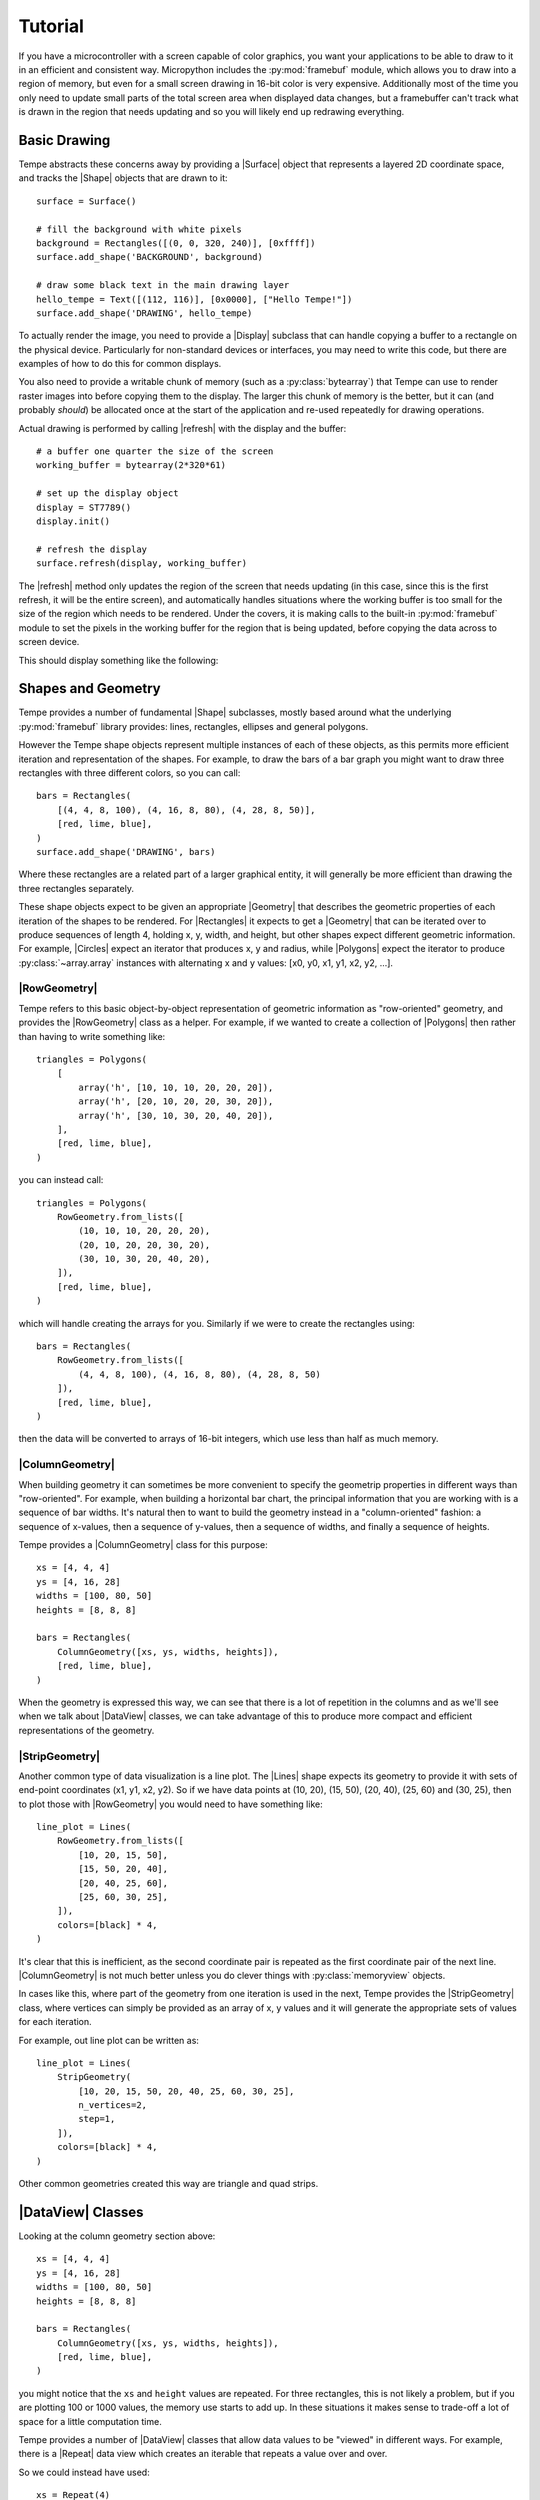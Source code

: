 ========
Tutorial
========

If you have a microcontroller with a screen capable of color graphics,
you want your applications to be able to draw to it in an efficient and
consistent way.  Micropython includes the :py:mod:`framebuf` module, which
allows you to draw into a region of memory, but even for a small screen
drawing in 16-bit color is very expensive. Additionally most of the time
you only need to update small parts of the total screen area when displayed
data changes, but a framebuffer can't track what is drawn in the region
that needs updating and so you will likely end up redrawing everything.

Basic Drawing
=============

Tempe abstracts these concerns away by providing a |Surface| object that
represents a layered 2D coordinate space, and tracks the |Shape| objects
that are drawn to it::

    surface = Surface()

    # fill the background with white pixels
    background = Rectangles([(0, 0, 320, 240)], [0xffff])
    surface.add_shape('BACKGROUND', background)

    # draw some black text in the main drawing layer
    hello_tempe = Text([(112, 116)], [0x0000], ["Hello Tempe!"])
    surface.add_shape('DRAWING', hello_tempe)

To actually render the image, you need to provide a |Display| subclass
that can handle copying a buffer to a rectangle on the physical device.
Particularly for non-standard devices or interfaces, you may need to
write this code, but there are examples of how to do this for common
displays.

You also need to provide a writable chunk of memory (such as a
:py:class:`bytearray`) that Tempe can use to render raster images into before
copying them to the display.  The larger this chunk of memory is the better,
but it can (and probably *should*) be allocated once at the start of the
application and re-used repeatedly for drawing operations.

Actual drawing is performed by calling |refresh| with the display and
the buffer::

    # a buffer one quarter the size of the screen
    working_buffer = bytearray(2*320*61)

    # set up the display object
    display = ST7789()
    display.init()

    # refresh the display
    surface.refresh(display, working_buffer)

The |refresh| method only updates the region of the screen that needs
updating (in this case, since this is the first refresh, it will be the
entire screen), and automatically handles situations where the working
buffer is too small for the size of the region which needs to be rendered.
Under the covers, it is making calls to the built-in :py:mod:`framebuf`
module to set the pixels in the working buffer for the region that is
being updated, before copying the data across to screen device.

This should display something like the following:

..  image:: hello_world.png
    :width: 320


Shapes and Geometry
===================

Tempe provides a number of fundamental |Shape| subclasses, mostly based
around what the underlying :py:mod:`framebuf` library provides: lines,
rectangles, ellipses and general polygons.

However the Tempe shape objects represent multiple instances of each of
these objects, as this permits more efficient iteration and representation
of the shapes.  For example, to draw the bars of a bar graph you might want
to draw three rectangles with three different colors, so you can call::

    bars = Rectangles(
        [(4, 4, 8, 100), (4, 16, 8, 80), (4, 28, 8, 50)],
        [red, lime, blue],
    )
    surface.add_shape('DRAWING', bars)

Where these rectangles are a related part of a larger graphical entity,
it will generally be more efficient than drawing the three rectangles
separately.

These shape objects expect to be given an appropriate |Geometry| that
describes the geometric properties of each iteration of the shapes
to be rendered.  For |Rectangles| it expects to get a |Geometry| that
can be iterated over to produce sequences of length 4, holding x, y,
width, and height, but other shapes expect different geometric information.
For example, |Circles| expect an iterator that produces x, y and radius,
while |Polygons| expect the iterator to produce :py:class:`~array.array`
instances with alternating x and y values: [x0, y0, x1, y1, x2, y2, ...].

|RowGeometry|
-------------

Tempe refers to this basic object-by-object representation of geometric
information as "row-oriented" geometry, and provides the |RowGeometry|
class as a helper.  For example, if we wanted to create a collection of
|Polygons| then rather than having to write something like::

    triangles = Polygons(
        [
            array('h', [10, 10, 10, 20, 20, 20]),
            array('h', [20, 10, 20, 20, 30, 20]),
            array('h', [30, 10, 30, 20, 40, 20]),
        ],
        [red, lime, blue],
    )

you can instead call::

    triangles = Polygons(
        RowGeometry.from_lists([
            (10, 10, 10, 20, 20, 20),
            (20, 10, 20, 20, 30, 20),
            (30, 10, 30, 20, 40, 20),
        ]),
        [red, lime, blue],
    )

which will handle creating the arrays for you.  Similarly if we were to
create the rectangles using::

    bars = Rectangles(
        RowGeometry.from_lists([
            (4, 4, 8, 100), (4, 16, 8, 80), (4, 28, 8, 50)
        ]),
        [red, lime, blue],
    )

then the data will be converted to arrays of 16-bit integers, which use
less than half as much memory.

|ColumnGeometry|
----------------

When building geometry it can sometimes be more convenient to specify
the geometrip properties in different ways than "row-oriented".  For
example, when building a horizontal bar chart, the principal information
that you are working with is a sequence of bar widths.  It's natural then
to want to build the geometry instead in a "column-oriented" fashion:
a sequence of x-values, then a sequence of y-values, then a sequence of
widths, and finally a sequence of heights.

Tempe provides a |ColumnGeometry| class for this purpose::

    xs = [4, 4, 4]
    ys = [4, 16, 28]
    widths = [100, 80, 50]
    heights = [8, 8, 8]

    bars = Rectangles(
        ColumnGeometry([xs, ys, widths, heights]),
        [red, lime, blue],
    )

When the geometry is expressed this way, we can see that there is a lot
of repetition in the columns and as we'll see when we talk about |DataView|
classes, we can take advantage of this to produce more compact and efficient
representations of the geometry.

|StripGeometry|
---------------

Another common type of data visualization is a line plot.  The |Lines|
shape expects its geometry to provide it with sets of end-point coordinates
(x1, y1, x2, y2).  So if we have data points at (10, 20), (15, 50), (20, 40),
(25, 60) and (30, 25), then to plot those with |RowGeometry| you would
need to have something like::

    line_plot = Lines(
        RowGeometry.from_lists([
            [10, 20, 15, 50],
            [15, 50, 20, 40],
            [20, 40, 25, 60],
            [25, 60, 30, 25],
        ]),
        colors=[black] * 4,
    )

It's clear that this is inefficient, as the second coordinate pair is
repeated as the first coordinate pair of the next line.  |ColumnGeometry|
is not much better unless you do clever things with :py:class:`memoryview`
objects.

In cases like this, where part of the geometry from one iteration is used
in the next, Tempe provides the |StripGeometry| class, where vertices can
simply be provided as an array of x, y values and it will generate the
appropriate sets of values for each iteration.

For example, out line plot can be written as::

    line_plot = Lines(
        StripGeometry(
            [10, 20, 15, 50, 20, 40, 25, 60, 30, 25],
            n_vertices=2,
            step=1,
        ]),
        colors=[black] * 4,
    )

Other common geometries created this way are triangle and quad strips.

|DataView| Classes
==================

Looking at the column geometry section above::

    xs = [4, 4, 4]
    ys = [4, 16, 28]
    widths = [100, 80, 50]
    heights = [8, 8, 8]

    bars = Rectangles(
        ColumnGeometry([xs, ys, widths, heights]),
        [red, lime, blue],
    )

you might notice that the ``xs`` and ``height`` values are repeated.
For three rectangles, this is not likely a problem, but if you are
plotting 100 or 1000 values, the memory use starts to add up.  In these
situations it makes sense to trade-off a lot of space for a little
computation time.

Tempe provides a number of |DataView| classes that allow data values
to be "viewed" in different ways.  For example, there is a |Repeat|
data view which creates an iterable that repeats a value over and over.

So we could instead have used::

    xs = Repeat(4)
    ys = [4, 16, 28]
    widths = [100, 80, 50]
    heights = Repeat(8)

    bars = Rectangles(
        ColumnGeometry([xs, ys, widths, heights]),
        [red, lime, blue],
    )

Similarly there are |Count| and |Range| data views that generate evenly
spaced values, and a |Cycle| data view that extends an iterable by
repeating it cyclically.  All of these data views can be used both for
|Geometry| parameters and for colors and other aesthetics::

    xs = Repeat(4)
    ys = Count(start=4, step=12)
    widths = [100, 80, 50]
    heights = Repeat(8)
    colors = Cycle([red, lime, blue])

    bars = Rectangles(
        ColumnGeometry([xs, ys, widths, heights]),
        colors,
    )

Using data views, geometries and shapes, you can quickly and efficiently
build standard data visualizations::

    def horizontal_bar_chart(
        surface,
        x, y,
        widths,
        labels,
        colors,
        bar_height=8,
    ):
        label_width = 8 * max(len(label) for label in labels)
        label_xs = Repeat(x)
        bar_xs = Repeat(x + label_width)
        ys = Count(y, bar_height)

        label_text = Text(
            ColumnGeometry([label_xs, ys], labels),
            labels,
            Repeat(black),
        )
        bars = Rectangles(
            [bar_xs, ys, widths, Repeat(bar_height)],
            colors,
        )
        surface.add_shape("OVERLAY", label_text)
        surface.add_shape("DRAWING", bars)

The High-Level API
==================

It makes sense to have a higher-level API that is more understanding of
common use-cases.

For example, so far we have been using a pattern of two-step creation of shapes, where
we first create a shape and then add it to a layer of a surface.  Since you
almost always want to add shapes to a layer immediately after creating them,
it would be useful to have a method to do this in one step.

Similarly it is common that you only want to draw one instance of a
geometry in a particular operation, and in those cases it would be nice
to avoid having to create a |Geometry| instance.  And it is often the case
that a particular set of shapes will all have the same color or other parameters,
and in those cases it is annoying to have to specify a |Repeat| data view
for every parameter.

Finally, the low-level API doesn't do any sort of sanity checking that
geometries match what is expected by the shapes, so errors occur only
when the surface attempts to draw the shape into a raster.

The |Surface| object provides this higher-level convenience API via
methods like |polygons|, |rectangles|, |circles|, and so on.  These
methods do basic sanity-checking for geometries, and for other parameters
will automatically turn single values into |Repeat| data views and do basic
conversion where it makes sense (eg. turn hex color strings into color ints).
They expect to be told which layer to use and will add the created |Shape| to
that layer.  All of these methods return the created |Shape| instance in
case other code needs to use it (eg. to apply updates later).

For example, it's common to start by applying a uniform background color
for a surface in the region that will be viewed by the display.  Up to
this point we have done this by writing something like::

    background = Rectangles(
        RowGeometry.from_lists([[0, 0, 320, 240]]),
        Repeat(colors.grey_f),
    )
    surface.add_shape("BACKGROUND", background)

Using the convenience methods, you can instead write::

    background = surface.rectangles("BACKGROUND", (0, 0, 320, 240), "#fff")

If you never plan to modify the background, you may even be able to just
write::

    surface.rectangles("BACKGROUND", (0, 0, 320, 240), "#fff")

..  note::

    As a general rule library code built on top of Tempe should still use the
    lower-level APIs, as they are more flexible and generic.  However application
    and scripting code that wants to do drawing with Tempe should use the
    higher-level convenience API in most cases.

Colors and Colormaps
--------------------

Tempe assumes that all colors are 16-bit/2-byte, but most of the code doesn't
care exactly what encoding is being used: the raw values are passed directly
through to the device.  However, working directly with integer color values
in a format like RGB565 is awkward, particularly if the endianness of the
target device is different from the microcontroller.

From a high-level API, we'd like to be able to specify the colors used in a
more human-friendly way.  Tempe provides a number of facilities in
~:py:mod:`tempe.colors` to help with this:

- a number of basic colors are available as module variables.  This include
  the basic web/VGA colors, as well as a series of greys as ``grey_1`` through
  ``grey_f`` which correspond to 3-digit hex colors ``#111`` through ``#fff``.

- the :py:func:`~tempe.colors.from_str` function accepts 3- and 6-digit hex
  codes of the form ``"#abc"`` and ``"#abcdef"``, as well as all extended web
  color names, and returns a matching RGB565 color.

- the :py:func:`~tempe.colors.rgb565` method takes floating point r, g, b values
  in the range 0.0-1.0 and converts them to RGB565 colors.  There are several other
  conversion functions for other common formats.

In addition, when creating data visualizations it is common to map numerical
values to colors.  The :py:mod:`tempe.colormaps` package has sub-modules for
a number of common color maps.  These include:

- :py:mod:`tempe.colormaps.viridis.viridis`, :py:mod:`~tempe.colormaps.magma.magma`,
  :py:mod:`~tempe.colormaps.plasma.plasma`, and :py:mod:`~tempe.colormaps.inferno.inferno`
  are perceptually uniform color maps from Matplotlib.

- :py:mod:`tempe.colormaps.twilight.twilight` is a circular perceptually uniform color
  map from Matplotlib.

These are provided as arrays of 256 colors, allowing them to be used either in
custom mapping functions, or passed as palettes for 8-bit Bitmaps (see below).
Each colormap is 512 bytes, which is why they are stored in separate modules:
import only what you need to save memory.

..  note::

    Since development of Tempe has so-far been done on screens that expect
    data to be transmitted in big-endian byte order, the byte order of colors
    and colormaps is big-endian.  This can be confusing on a system like a
    Raspberry Pi Pico, which is little-endian.


Complex Shapes
==============

Beyond simple geometric shape classes, Tempe provides a number of more complex
shapes:

..  image:: shapes.png
    :width: 320


Text and Fonts
--------------

The |Text| shape handles drawing text at specified locations and colors.
By default it uses the built-in :py:mod:`framebuf` font, which is a simple
8x8 monospaced font.  It is readable and functional on a typical device,
but is not ideal for general interfaces: in particular it is available in
just one size.

For more better text rendering, Tempe currently can use bitmap fonts of the
format produced by Peter Hinch's
`font_to_py script <https://github.com/peterhinch/micropython-font-to-py>`_,
or AntiRez's `microfont library <https://github.com/antirez/microfont>`_,
as well as a slightly more efficient internal variant.  Tempe provides bitmap
versions of Google's Roboto font at 16 pt, which looks reasonably good on small
screens.

These fonts are typically shipped as modules::

    from tempe.font import TempeFont
    from tempe.fonts import roboto16bold

    font = TempeFont(roboto16bold)

    surface.text("DRAWING", [(64, 107)], [0x0000], ["Hello Tempe!"], font=font)

Using this in the original example from the tutorial will generate something
like the following:

..  image:: hello_font.png
    :width: 320

Since the fonts are stored as bitmaps, large fonts can be expensive to load
and draw.  The font file format and tools allow you to generate font files
with only the characters you are going to use.  For example, if you are building
a digital clock display then you might create a 48-point font but with just the
digits 0-9, space and separator characters like ``:`` and ``/``.

..  warning::

    The way fonts are handled may change in the future, particularly if
    there is a vector font format that is more efficient to use.

Markers and Points
------------------

The |Points| shape expects a geometry consisting of an x, y point, the colors
for each point and what to display at each point.  This can be:

- the special constant :py:attr:`Marker.PIXEL` to draw a single pixel
- a string, which will get rendered at the location in the default framebuf font
- a :py:class:`framebuf.FrameBuffer` containing a 1-bit image
- a :py:class:`array` of 16-bit integers giving a polygon to fill

The |Markers| shape expects a geometry consisting of an x, y point and a
marker size, the colors for each marker and the shape of each marker.
The marker shapes can be specified in the same way as |Points| (which are
not scaled by size), but additionally as constants :py:attr:`Marker.CIRCLE`,
:py:attr:`Marker.SQUARE`, etc. which will be scaled according to the sizes.

Bitmaps
-------

The |Bitmaps| shape blits FrameBuffer instances at the given locations.
These must either be in RGB565 format, or supply a palette and optional
key-color for transparency.  The |ColoredBitmaps| shape render 1-bit
framebuffers in the specified colors.

Polar Geometries
----------------

..  image:: polar.png
    :width: 320
    :align: right

When working with polar plots it is common to have geometry specified by
polar ``(r, theta)`` coordinates.  For example, a donut plot consists of
multiple annular sectors whose geometry can be easily expressed as sets
of ``(r, theta, delta_r, delta_theta)`` coordinates.  To draw these, they
need to be converted to Cartesian screen coordinates and an appropriate
geometry for the shape.  A number of functions are provided in
:py:mod:`tempe.polar_geometry` to perform those conversions.  For example
:py:func:`tempe.polar_geometry.polar_rects` converts annular sectors to
polygon geometries, which can then be assigned colors and used to create
|Polygons|.

Since Tempe expects coordinates to be given as unsigned 16-bit integers,
angles are expressed as degrees.  There is no scaling performed in these
transformations, so the radial unit length is a pixel.

Concretely, to create a donut plot for a list of values, you need to work
out the start angles and angle deltas for each segment::

    values = [...]
    total = sum(values)

    proportions = [value / total for value in values]
    angles = [int(360 * sum(values[:i]) / total) for values in proportions]
    deltas = [angles[i+1] - angles[i] for i in range(len(values))]

You can then use this to create a rectangular geometry in (r, theta)
coordinates::

    segments = ColumnGeometry([
        Repeat(30),
        angles[:-1],
        Repeat(24),
        deltas,
    ])

This can then be converted to cartesian coordinates using the
:py:func:`~tempe.polar_geometry.polar_rects` function, which returns arrays
pf x, y values suitable for use as polygons or polylines::

    donut = Polygons(
        polar_rects(segments, decimation=10),
        colormap,
    )

The `decimation` parameter lets you control how coarse is the approximation
of the circular arcs by polygon lines.

Data Visualization
==================

Data visualization is, at its core, using data to make patterns with
geometry, color and other aesthetic properties.  But data visualizations
also need to provide enough context for a viewer to understand what the
patterns are saying, through axes, scales, legends, titles and so forth.
Keeping this in mind, we can easily build standard data visualizations out
of the building blocks that Tempe provides.

Time Plots
----------

Microcontrollers are frequently going to read data from sensors of
various sorts, so a common need is to plot these values as they vary
over time.  Line and point plots are a common visualizations that
will be understood by most end-users.

Let's say that we have a collection of temperatures collected over
the last couple of days at 10 minute intervals, and their corresponding
timestamps::

    temperature = array.array('f', [14.87, 14.88, 14.79, 14.94, ... ])
    timestamps = array.array('I', [1729500000, 1729500600, 1729501200, ...])

We need to convert these to screen coordinates, so we need a basic idea
of the size of the plot and the ranges of values we want to display.  In
this data set the temperature range is from 12.09°C to 20.36°C, so a range
from 11°C to 21°C would be reasonable to encompass the data (if you were
dynamically gathering the data you would need some heuristics to choose
the range for the actual data, of course).  Our screen has a height of
240 pixels, and we want some space for titles, axes, etc. so we will use
the region from pixel row 20 to pixel row 220 for the plot.  Note that
because plots usually have the y-axis oriented upwards but raster graphics
has row 0 at the top, we have that row 20 corresponds to 21°C and row
220 corresponds to 11°C.

We can define a simple generic scaling class like::

    class LinearScale:
        """Object that maps data to screen values linearly."""

        def __init__(self, low_data, low_screen, high_data, high_screen):
            self.low_data = low_data
            self.low_screen = low_screen
            self.high_data = high_data
            self.high_screen = high_screen
            data_range = high_data - low_data
            screen_range = high_screen - low_screen
            self.scale = screen_range / data_range

        def scale_values(self, data):
            """Scale data values to screen values."""
            screen = array('h', bytearray(2*len(data)))
            low_data = self.low_data
            low_screen = self.low_screen
            scale = self.scale
            for i, value in enumerate(data):
                screen[i] = int(low_screen + scale * (value - low_data))
            return screen

and then use it to scale the temperatures::

    y = 20
    h = 200
    y1 = y + h

    temperature_scale = LinearScale(11, y1, 21, y)
    ys = scale_values(temperature)

Similarly if we want to display the last day's worth of temperatures, with
x-values ranging from 24 to 312, we get::

    x = 24
    w = 288
    x1 = x + w

    time_scale = LinearScale(1729586400, x, 1729672200, x1)
    xs = time_scale.scale_values(timestamps)

..  note::

    It's worth defining a class for this, as we will likely reuse the
    object when creating axis tick marks, labels and grid lines.


Plotting Points
---------------

Since we have aligned x and y values, we can create a geometry for the
sample points using a |ColumnGeometry|::

    points = ColumnGeometry([xs, ys])

We want constant values for color and the marker type, so we can use
``Repeat(colors.grey_3)`` to get an dark grey color for all points and
``Repeat(Marker.PIXEL)`` to mark each data point with a pixel, and then
we can display with the convenience function
:py:meth:`~tempe.surface.Surface.point`.  Because the data covers two
days but we only are showing the last, we want to make sure that the
plot is clipped to the screen region we want to use, otherwise points
will be drawn in the margins::

    surface.points(
        "DRAWING",
        points,
        Repeat(colors.grey_3),
        Repeat(Marker.PIXEL),
        clip=(x, y, w, h),
    )

This produces a visualization like this:

..  image:: line_plot_1.png
    :width: 320

Plotting Lines
--------------

This is showing the data in an acceptable way (and if the data were noisier,
this might be a very good way to display it), but the data is nominally
continuous, so it would make sense to instead use a line plot to show the
data.  To draw lines, we need a geometry that produces coordinates of the
form ``(x0, y0, x1, y1)``.

We could manually do this by slicing::

    y0s = temperature_scale.scale_values(temperature[:-1])
    y1s = temperature_scale.scale_values(temperature[1:])
    x0s = time_scale.scale_values(timestamps[:-1])
    x1s = time_scale.scale_values(timestamps[1:])

    lines = ColumnGeometry([x0s, y0s, x1s, y1s])

    surface.lines(
        "DRAWING",
        lines,
        Repeat(colors.grey_3),
        clip=(x, y, w, h),
    )

This works, but it is memory-intensive, we are effectively storing the point
data twice: the cost for this dataset is small (a bit over 1K bytes), but for
larger data sets it can be substantial.  We were also sloppy in slicing the
original data, which will have created 4 temporary arrays each also about 1K
in size, but this could be avoided with clever use of :py:class:`memoryview`
objects.

But there is a better way of doing this.  The |PointsToLines| class can be
used to iterate through a point, re-using previous values.  So if we instead
do::

    points = ColumnGeometry([xs, ys])
    lines = PointsToLines(points)

    surface.lines(
        "DRAWING",
        lines,
        Repeat(colors.grey_3),
        clip=(x, y, w, h),
    )

This produces a visualization like this:

..  image:: line_plot_2.png
    :width: 320

Plot Decorations
----------------

Now we have the data displayed, we need to put it into context so the
user can make sense of the values.  Due to the small screen sizes, care
needs to be taken to ensure that the display is legible.

We likely want to indicate to the user which parts of the screen are part
of the plot and which are not.  You can do this in a couple of ways, such as
by drawing distinct axis lines or by distinguishing the rectangle of the
plot region (eg. with a border or color change).  All are acceptable, but
whatever combination you decide you prefer you should be consistent across
all the plots in your application.

.. grid::

    .. grid-item-card:: Plot Axes

        ..  image:: line_plot_axes.png

        ..  code-block::

            surface.hlines(
                'UNDERLAY',
                (x, y1, w),
                colors.grey_c,
            )
            surface.vlines(
                'UNDERLAY',
                (x, y, h),
                colors.grey_c,
            )

    .. grid-item-card:: Plot Border

        ..  image:: line_plot_border.png

        ..  code-block::

            surface.rects(
                'BACKGROUND',
                (x, y, w, h),
                colors.grey_d,
                fill=False,
            )

    .. grid-item-card:: Plot Background

        ..  image:: line_plot_bg.png

        ..  code-block::

            surface.rects(
                'BACKGROUND',
                (x, y, w, h),
                colors.white,
            )

    .. grid-item-card:: All Three

        ..  image:: line_plot_3.png

Next you typically need some way to give the user a sense of scale for
the axes.  Because of limited screen size it is unlikely that users will
be using your plot to get precise values, but you generally do want them
to get an idea of data ranges and trends.

Common ways to give reference points for scaling are with grids and axes
ticks.  In both cases you want to take data values that you want to highlight,
map them to screen coordinates and then draw ``hlines`` or ``vlines`` as
needed.

So to draw temperature axis tick marks, you can do something like::

    tick_length = 4
    tick_temps = [12.5, 15, 17.5, 20]
    temp_marks = temperature_scale.scale_values([12.5, 15, 17.5, 20])
    surface.hlines(
        'UNDERLAY',
        ColumnGeometry([Repeat(x - tick_length), temp_marks, Repeat(tick_length)]),
        Repeat(colors.grey_c),
    )

and to draw tick labels and grid lines, you just change the geometries appropriately
to draw across the plot::

    label_temps = [15, 20]
    temp_labels = temperature_scale.scale_values([15, 20])

    surface.hlines(
        'UNDERLAY',
        ColumnGeometry([Repeat(x), temp_marks, Repeat(w)]),
        Repeat(colors.grey_f),
    )

    surface.text(
        'OVERLAY',
        ColumnGeometry([Repeat(4), temp_labels]),
        Repeat(colors.grey_a),
        [f"{t}" for t in label_temps],
    )

Finally, we can draw titles and other labels about the graph.  One note is that
there is at present no way to draw rotated text with Tempe, which can limit
options for axis titles.

Because drawing text is comparatively expensive, we want to give enough context
that the user can understand what the plot is showing.  Because the x-axis is
labelled with times, we probably don't need to label it further, and we can use
the plot title and some additional text to make it clear that this is a plot of
temperature and the wider context of time (ie. the days that the measurements
were taken).

The total result is something like this:

..  image:: line_plot_4.png
    :width: 320

Scatter Plots
-------------

Another common visualization that is well-understood by the typical user are
scatter plots and their relatives (such as balloon plots).  A well-designed
scatter plot can display 4 dimensions of data via x position, y position,
color and size.

Continuing the previous example, we also have air quality and humidity values
for the same time period.  We'd like to show temperature vs air quality as
x and y, with humidity and time of day as additional dimensions.

At the core, a scatter plot is just using the |Markers| shape with
appropriately scaled values::

    ys = temperature_scale.scale_values(temperature)
    xs = air_quality_scale.scale_values(air_quality)
    marker_sizes = humidity_scale.scale_values(humidity)
    marker_colors = time_scale.scale_values(timestamps)

    # Create point-size geometry for the data points
    markers = ColumnGeometry([xs, ys, marker_sizes])

    # draw the plot
    surface.markers(
        "DRAWING",
        markers,
        marker_colors,
        Repeat(Marker.CIRCLE),
        clip=(x, y, w, h),
    )

Getting the x and y positions from the data is more-or-less the same as
for a point plot, but size and color need a little more discussion.

Color Scales
------------

For showing color, you need to map your data to colors in a way which fits
the context.  Tempe provides a number of color maps in
:py:mod:`tempe.colormaps` that can be used to assign numeric data to colors.
Like linear position scales, we need to map the numeric values to a position
in the colormap array (probably in a linear manner), but unlike position
scales we need to worry about what to do with values that would lie outside
the range of the array.  If you are absolutely certain of the range of the
data (for example, the values are percentages) you may be able to avoid this
potentially at the cost of not using the full range of values.  But otherwise
you need to address the problem.

The most common solution is simply to clip the range: any negative indices
are set to the 0 index and any high indices are set to the largest possible
index, which leads to scaling code like this::

    class ColorScale:
        """Object that maps data to color values."""

        def __init__(self, colormap, low_data, high_data):
            self.colormap = colormap
            self.low_data = low_data
            self.high_data = high_data
            data_range = high_data - low_data
            self.scale = (len(colormap) - 1) / data_range

        def scale_values(self, data):
            """Scale data values to color values."""
            colors = array("h", bytearray(2 * len(data)))
            low_data = self.low_data
            scale = self.scale
            colormap = self.colormap
            max_color = len(colormap) - 1
            for i, value in enumerate(data):
                colors[i] = colormap[
                    max(
                        min(
                            int(scale * (value - low_data)),
                            max_color,
                        ),
                        0,
                    )
                ]
            return colors

But for our particular plot rather than just showing time as a linear colormap
where older times range to newer times, the display is more interesting if we
instead color by time of day, so we can compare differences between morning,
evening and night.

In this case we want a color scale that wraps out-of-range values rather than
clipping, which gives us a scale something like the following::

    class CyclicColorScale:
        """Object that maps data to color values."""

        def __init__(self, colormap, period, phase=0):
            self.colormap = colormap
            self.period = period
            self.phase = phase

        def scale_values(self, data):
            """Scale data values to screen values."""
            screen = array("h", bytearray(2 * len(data)))
            phase = self.phase
            period = self.period
            colormap = self.colormap
            scale = len(colormap) / period
            for i, value in enumerate(data):
                screen[i] = colormap[int(scale * ((value - phase) % period))]
            return screen

To be effective this needs a colormap which wraps around as well, so that the
minimum and maximum colors are close.  The :py:mod:`tempe.colormaps.twilight`
colormap is designed for such situations, for example, and suits the
visualization as well.

Except for the most intuitive situations, color scales need to have some sort
of color bar to give context for the user.  Two common ways to do this are
to use a rectangular greyscale bitmap with the colormap as the palette, or to
draw a sequence of lines or rectangles though the color range.

In this example, the color map is circular, so a standard colorbar isn't the
best way to represent this: instead we can show-off the ability of Tempe to
easily build non-standard visualization components by drawing the color bar
as an annulus::

    time_scale_geometry = polar_rects(
        cx,
        cy,
        ColumnGeometry(
            [
                Repeat(20),
                Range(0, 360, 15),
                Repeat(15),
                Repeat(15),
            ]
        ),
    )
    surface.polygons(
        "DRAWING",
        time_scale_geometry,
        time_scale.scale_values([i * 3600 + 6 * 3600 for i in range(24)]),
    )

Marker Scales
-------------

Scaling numbers to the size of markers has a similar problem to color scales
in that you need to be careful about the low end of the scale and what to do
about negative numbers.  But there is an additional problem around the way that
some marker types are perceived: 2D markers, such as squares and circles have
a number of pixels proportional to the square of the size, which can cause larger
values to be seen as disporoprtionately bigger.  Think of a circle of radius 1
(a single pixel) vs. a circle of radius 10 (about 314 pixels): most people will
perceive the radius 10 circle to be more than 10 times bigger.

For these types of markers, it's common to take square roots of the values so
that the values scale in a roughly linear manner as seen by the viewer.  For
our humidity values, this moght look something like this::

    class AreaScale:
        """Object that maps data area for a radius parameter"""

        def __init__(self, low_data, low_screen, high_data, high_screen):
            self.low_data = low_data
            self.low_screen = low_screen
            self.high_data = high_data
            self.high_screen = high_screen
            data_range = high_data - low_data
            screen_range = high_screen - low_screen
            self.scale = screen_range / data_range

        def scale_values(self, data):
            """Scale data values to screen values."""
            screen = array("h", bytearray(2 * len(data)))
            low_data = self.low_data
            low_screen = self.low_screen
            scale = self.scale
            for i, value in enumerate(data):
                screen[i] = int(sqrt(low_screen + scale * (value - low_data)))
            return screen

Creating a scale legend for humidity just involves building a small table of
markers and text giving the corresponding values::

    sample_humidities = [40, 50, 60, 70]
    surface.markers(
        "DRAWING",
        ColumnGeometry(
            [
                Repeat(x1 + 30),
                Range(cy + 74, cy + 114, 12),
                humidity_scale.scale_values(sample_humidities),
            ]
        ),
        colors.blue,
        Marker.CIRCLE,
    )
    surface.markers(
        "DRAWING",
        ColumnGeometry(
            [
                Repeat(x1 + 40),
                Range(cy + 75, cy + 115, 12),
                humidity_scale.scale_values(sample_humidities),
            ]
        ),
        colors.grey_a,
        [f"{h}%" for h in sample_humidities],
    )

Distribution Plots
------------------

Another common feature of scatter plots is to render the distribution of
values along the appropriate axes.  To do this, we need to bin the data
appropriately.  For example, for temperature we might put the data into
1°C bins::

    temp_hist = {t: 0 for t in range(11, 22)}
    for t in temperature:
        temp_hist[int(t)] += 1
    temp_hist_temps, temp_hist_counts = zip(*sorted(temp_hist.items()))

We then can need a simple scale for the counts::

    temp_count_scale = LinearScale(0, 0, 100, 20)

and then we can create a bar plot using rectangles::

    temp_rects = ColumnGeometry(
        [
            Repeat(plot_right + 2),
            temperature_scale.scale_values(temp_hist_temps),
            temp_count_scale.scale_values(temp_hist_counts),
            # the `scale` parameter of the temperature scale gives the
            # distance between rectangles (which is negative), add 2
            # for a bit of visual separation between bars.
            Repeat(int(temperature_scale.scale + 2)),
        ]
    )
    surface.rectangles(
        "DRAWING",
        temp_rects,
        colors.red,
        clip=(x1, y, 20, h),
    )

Putting all of this together, we end up with a plot like the following:

..  image:: scatter_plot.png
    :width: 320

TODO: `see examples/scatter_plot_example.py <https://github.com/unital/tempe/blob/main/examples/scatter_plot_example.py>`_

Polar Plots
-----------

To create plots which use polar coordinates, you first want to create your
polar geometry in polar (r, theta) screen coordinates, where r is radial
pixels from the center point, and theta is a the angle in degrees of a point.

For example, to create a polar line plot of the air quality data, we set
up our geometry as if we were creating a regular line plot, but with scales
for r and theta values::

    air_quality_scale = LinearScale(0, 0, 150, max_r)
    # want midnight at top, values going clockwise
    time_scale = LinearScale(1729551600, -90, 1729638000, 270)

    rs = air_quality_scale.scale_values(air_quality)
    thetas = time_scale.scale_values(timestamps)

    r_theta_points = ColumnGeometry([quality_rs, thetas])

This is then converted to the cartesian points which correspond to the
polar points::

    xy_points = polar_points(cx, cy, ColumnGeometry([quality_rs, thetas]))

and from here on we proceed as a regular line plot::

    quality_lines = PointsToLines(xy_points)

    surface.lines(
        "DRAWING",
        quality_lines,
        line_colors,
    )

We can color the lines by absolute time to give a bit more
context for newer vs. older values as the line wraps around::

    color_scale = ColorScale(viridis, 1729500000, 1729500000 + 48 * 3600)
    line_colors = color_scale.scale_values(timestamps)

..  note::

    Here we converted the points to Cartesian coordinates and then
    connected them with lines, but an alternative would be to get
    the line geometry and then convert to Cartesian coordinates::

        r_theta_lines = PointsToLines(r_theta_points)
        quality_lines = polar_lines(r_theta_lines)

    Doing this makes the connecting lines *polar geodesics*, ie.
    linear spiral segments between the points.

    For this plot the difference is imperceptable, but if the theta
    values are more widely spaced it will be noticeable.  Polar
    geodesics are generally slower to render, as each r-theta line
    gets turned into a xy polyline, but the difference can be
    important in some circumstances, such as drawing a regression
    line in polar coordinates.

Polar Plot Decorations
----------------------

Drawing axes, ticks, grids and labels for a polar plot can be tricky to get
a legible result, so it's hard to give absolute guidelines.

Grids can be drawn using combinations of unfilled circles::

    quality_label_values = [50, 100, 150]
    quality_label_rs = air_quality_scale.scale_values(quality_label_values)

    surface.circles(
        "UNDERLAY",
        ColumnGeometry(
            [
                Repeat(cx),
                Repeat(cy),
                quality_label_rs,
            ]
        ),
        colors.grey_3,
        fill=False,
    )

and radial lines::

    # hourly grid lines
    time_grid_values = [1729551600 + 3600 * i for i in range(24)]

    r_lines = ColumnGeometry(
        [
            Repeat(air_quality_scale.scale_values([50])[0]),
            time_scale.scale_values(time_grid_values),
            Repeat(int(air_quality_scale.scale * 100)),
        ]
    )
    xy_lines = polar_r_lines(cx, cy, r_lines)

    surface.lines("UNDERLAY", xy_lines colors.grey_3)

In a similar manner, other plot decorations can be positioned by
computing their position in polar coordinates, and then transforming
to xy-coordinates to draw the appropriate shapes.

The end result might look something like this:

..  image:: polar_plot.png
    :width: 320


Dynamic Updates
===============

One of Tempe's design goals is to efficiently support dynamic updates
of the graphics being displayed.  |Surface| objects keep track of regions
that have changed since the last time that the surface was rendered to a
display, and when |refresh| is next called, the |Surface| will only re-draw
those regions.  All |Shape| objects know the region of the surface that they
occupy have an |update| method that applies appropriate changes to the shape
and then will tell their |Surface| that their region needs redrawing.

So the simplest possible way of updating dynamically is to always call
|refresh| immediately after calling |update|.

For example if we want to display the current time continuously, we could
do something like::

    surface = Surface()
    time_field = surface.text(
                "DRAWING",
        [[10, 10]],
        [colors.grey_a],
        [""],
        font=TempeFont(roboto32boldnumbers),
        clip=(10, 10, 240, 40),
    )
    rtc = RTC()

    while True:
        h, m, s = rtc.datetime()[4:7]
        text = f"{h:>2d}:{m:02d}:{s:02d}"
        # only update if the text has changed
        if time_field.texts[0] != text:
            time_field.update(texts=[text])
            surface.refresh(display, working_buffer)
        time.sleep(0.1)

While this works, it quickly becomes awkward once there is more than one
thing going on.  In these situations, the standard approach is to use
asyncio (Micropython's version of the Python :py:mod:`asyncio`
module).

Asyncio
-------

If you are unfamiliar with asyncio, it is worth your time to read up on
the topic.  The `documentation for Micropython asyncio <https://docs.micropython.org/en/latest/library/asyncio.html>`_
can give you a basic idea of the capabilities, but Peter Hinch's excellent
`Micropython asyncio tutorial <https://github.com/peterhinch/micropython-async/blob/master/v3/docs/TUTORIAL.md>`_
gives better practical advice (and discusses differences with Python's version of
:py:mod:`asyncio`, if you are familiar with that).

From here on we are going to assume a basic familiarity with asyncio.

Converting our previous example to work asynchronously is not too difficult.
We need to take the loop and turn it into an ``async`` function, and use
:py:func:`asyncio.sleep` instead of :py:func:`time.sleep`::

    async def update_time():
        while True:
            h, m, s = rtc.datetime()[4:7]
            text = f"{h:>2d}:{m:02d}:{s:02d}"
            # only update if the text has changed
            if time_field.texts[0] != text:
                time_field.update(texts=[text])
                surface.refresh(display, working_buffer)
            await asyncio.sleep(0.1)

This change permits python to do other things during the time that this
function is sleeping.  You can then schedule this and any other tasks that
you have using :py:mod:`asyncio.run` and :py:mod:`asyncio.gather`::

    async def main():
        await asyncio.gather(
            update_time(),
            # and other async things that you are running...
            ...
        ))

    asyncio.run(main())

This allows you to integrate Tempe drawing with typical asyncio-based code.

Event-Driven Refreshing
-----------------------

Tempe has one more trick up it's sleeve when it comes to dynamic updates:
if two regions need updating, but one is contained in the other, Tempe knows
that it only needs to worry about updating the larger region.  This saves
calls to update the display, which is moderately time-consuming.

One consequence of this is that while calling |refresh| immediately after
each |update|, it's generally better to batch |update| calls and then call
|refresh| once.

For synchronous code, this looks something like::

    while True:
        ...
        # update shapes
        time_field.update(texts=[time_text])
        temp_field.update(text=[temp_text])
        temp_plot.update(
            geometry=ColumnGeometry(
                [scale_times(times), scale_temps(temps)]
            )
        )
        ...

        # refresh display
        surface.refresh(display, working_buffer)
        time.sleep(0.1)

But for asyncio code, how do you handle multiple different tasks updating
the |Surface| independently?

Although |Surface| isn't tightly integrated with asyncio, it does have one
hook that asyncio-based code can make use of:

- when a |Shape| tells a |Surface| that a region needs updating, the
  |Surface| has an :py:class:`asyncio.Event` instance |refresh_needed|
  which it fires.
- when |refresh| is called, it resets the |refresh_needed| event.

This means that you can have an asyncio task that awaits |refresh_needed|
and then calls |refresh|::

    async def refresh_display(surface, display, working_buffer):
        while True:
            await surface.refresh_needed.wait()
            surface.refresh(display, working_buffer)

This allows you to nicely decouple the update function so all it needs
to know about is the shape(s) it works with::

    async def update_time(text_field):
        while True:
            h, m, s = rtc.datetime()[4:7]
            text = f"{h:>2d}:{m:02d}:{s:02d}"
            # only update if the text has changed
            if text_field.texts[0] != text:
                text_field.update(texts=[text])
            await asyncio.sleep(0.1)

You could similarly have a function which updates a temperature field every
second::

    async def update_temperature(text_field):
        while True:
            value = adc.read_u16()
            temp = 27 - (3.3 * value / 0xFFFF - 0.706) / 0.001721
            text = f"{temp:.1f}°C"
            # only update when needed
            if text_field.texts[0] != text:
                text_field.update(texts=[text])
            await asyncio.sleep(1)

Putting all of this together, you get a main function which looks like::

    async def main():
        ...
        await asyncio.gather(
            refresh_display(surface, display, working_buffer)
            update_time(time_field),
            update_temperature(temperature_field),
            # and other async things that you are running...
            ...
        ))

    asyncio.run(main())


..  image:: pico-tempe-updating.gif


.. |FrameBuffer| replace:: :py:class:`~framebuf.FrameBuffer`
.. |Surface| replace:: :py:class:`~tempe.surface.Surface`
.. |refresh| replace:: :py:meth:`~tempe.surface.Surface.refresh`
.. |refresh_needed| replace:: :py:attr:`~tempe.surface.Surface.refresh_needed`
.. |polygons| replace:: :py:meth:`~tempe.surface.Surface.polygons`
.. |rectangles| replace:: :py:meth:`~tempe.surface.Surface.rectangles`
.. |circles| replace:: :py:meth:`~tempe.surface.Surface.circles`
.. |Shape| replace:: :py:class:`~tempe.shapes.Shape`
.. |update| replace:: :py:meth:`~tempe.shapes.Shape.update`
.. |Rectangles| replace:: :py:class:`~tempe.shapes.Rectangles`
.. |Lines| replace:: :py:class:`~tempe.shapes.Lines`
.. |Polygons| replace:: :py:class:`~tempe.shapes.Polygons`
.. |Circles| replace:: :py:class:`~tempe.shapes.Circles`
.. |Text| replace:: :py:class:`~tempe.text.Text`
.. |Markers| replace:: :py:class:`~tempe.markers.Markers`
.. |Points| replace:: :py:class:`~tempe.markers.Points`
.. |Bitmaps| replace:: :py:class:`~tempe.bitmaps.Bitmaps`
.. |ColoredBitmaps| replace:: :py:class:`~tempe.bitmaps.ColoredBitmaps`
.. |Display| replace:: :py:class:`~tempe.display.Display`
.. |Geometry| replace:: :py:class:`~tempe.geometry.Geometry`
.. |RowGeometry| replace:: :py:class:`~tempe.geometry.RowGeometry`
.. |ColumnGeometry| replace:: :py:class:`~tempe.geometry.ColumnGeometry`
.. |StripGeometry| replace:: :py:class:`~tempe.geometry.StripGeometry`
.. |PointsToLines| replace:: :py:class:`~tempe.geometry.PointsToLines`
.. |DataView| replace:: :py:class:`~tempe.data_view.DataView`
.. |Repeat| replace:: :py:class:`~tempe.data_view.Repeat`
.. |Cycle| replace:: :py:class:`~tempe.data_view.Cycle`
.. |Count| replace:: :py:class:`~tempe.data_view.Count`
.. |Range| replace:: :py:class:`~tempe.data_view.Range`
